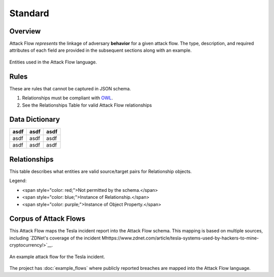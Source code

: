 Standard
========

Overview
--------

Attack Flow *represents* the linkage of adversary **behavior** for a given attack
flow. The type, description, and required attributes of each field are provided
in the subsequent sections along with an example.

.. figure:: _static/model.png
   :alt: Entity diagram for Attack Flow
   :scale: 50%
   :align: center

   Entities used in the Attack Flow language.


Rules
-----

These are rules that cannot be captured in JSON schema.

1. Relationships must be compliant with `OWL <https://www.w3.org/OWL/>`__.
2. See the Relationships Table for valid Attack Flow relationships

Data Dictionary
---------------

+------+-------+-------+
| asdf | asdf  | asdf  |
+======+=======+=======+
| asdf | asdf  | asdf  |
+------+-------+-------+
| asdf | asdf  | asdf  |
+------+-------+-------+

.. raw:: html

    <!--JSON_SCHEMA Generated by `generate_schema_docs.py` at 2022-01-04T07:18:25.390790Z-->
    <h3 id="TopLevel">Top Level Fields</h3>
    <table>
    <tr>
        <th>Name</th>
        <th>Type</th>
        <th>Required</th>
        <th>Description</th>
    </tr>
    <tr>
        <td>flow</td>
        <td><a href="#flow">flow</a> object</td>
        <td>Yes</td>
        <td>An Attack Flow Meta object</td>
    </tr>
    <tr>
        <td>actions</td>
        <td>array of <a href="#actions">actions</a></td>
        <td>Yes</td>
        <td>The list of action nodes in the attack flow</td>
    </tr>
    <tr>
        <td>assets</td>
        <td>array of <a href="#assets">assets</a></td>
        <td>Yes</td>
        <td>The list of asset nodes in the attack flow</td>
    </tr>
    <tr>
        <td>relationships</td>
        <td>array of <a href="#relationships">relationships</a></td>
        <td>Yes</td>
        <td>The list of relationship edges in the attack flow. All Actions MUST have a relationship to the flow. See Relationships table for valid pairs of source and target entities.</td>
    </tr>
    <tr>
        <td>data_properties</td>
        <td>array of <a href="#dataproperties">data_properties</a></td>
        <td>No</td>
        <td>Data properties associate actions, assets, properties, or flows with a piece of data.</td>
    </tr>
    <tr>
        <td>object_properties</td>
        <td>array of <a href="#objectproperties">object_properties</a></td>
        <td>No</td>
        <td>Object properties relate, actions, assets, properties, or flows to other assets, properties, or flows. (Some rules apply.)</td>
    </tr>
    </table>

    <h3 id="flow">Flow Fields</h3>
    <table>
    <tr>
        <th>Name</th>
        <th>Type</th>
        <th>Required</th>
        <th>Description</th>
    </tr>
    <tr>
        <td>type</td>
        <td>enum</td>
        <td>Yes</td>
        <td>Indicate that this is an Attack Flow. (Enum values: "attack-flow")</td>
    </tr>
    <tr>
        <td>id</td>
        <td>uri</td>
        <td>Yes</td>
        <td>The identifier for this Attack Flow. MUST be unique within this document. TODO: Ideally is unique among Attack Flows produced by a particular organization.</td>
    </tr>
    <tr>
        <td>name</td>
        <td>string</td>
        <td>Yes</td>
        <td>The name of the Attack Flow.</td>
    </tr>
    <tr>
        <td>created</td>
        <td>date-time</td>
        <td>Yes</td>
        <td>Creation time of the Attack Flow. (RFC-3339 format, e.g. YYYY-MM-DDThh:mm:ssZ)</td>
    </tr>
    <tr>
        <td>author</td>
        <td>string</td>
        <td>No</td>
        <td>The author of the Attack Flow.</td>
    </tr>
    <tr>
        <td>description</td>
        <td>string</td>
        <td>No</td>
        <td>The description of the Attack Flow.</td>
    </tr>
    </table>

    <h3 id="actions">Actions Fields</h3>
    <table>
    <tr>
        <th>Name</th>
        <th>Type</th>
        <th>Required</th>
        <th>Description</th>
    </tr>
    <tr>
        <td>id</td>
        <td>uri</td>
        <td>Yes</td>
        <td>The identifier for this Action. MUST be unique within this document.</td>
    </tr>
    <tr>
        <td>type</td>
        <td>enum</td>
        <td>No</td>
        <td>Indicate that this is an Action (Enum values: "action")</td>
    </tr>
    <tr>
        <td>name</td>
        <td>string</td>
        <td>Yes</td>
        <td>The name of the action. May be an ATT&amp;CK technique name.</td>
    </tr>
    <tr>
        <td>description</td>
        <td>string</td>
        <td>Yes</td>
        <td>A description of the action.</td>
    </tr>
    <tr>
        <td>timestamp</td>
        <td>date-time</td>
        <td>No</td>
        <td>The timestamp when this action was observed. (RFC-3339 format, e.g. YYYY-MM-DDThh:mm:ssZ)</td>
    </tr>
    <tr>
        <td>reference</td>
        <td>string</td>
        <td>No</td>
        <td>A reference for the action. May be a URL to an ATT&amp;CK technique.</td>
    </tr>
    <tr>
        <td>succeeded</td>
        <td>number</td>
        <td>No</td>
        <td>Float from 0 (failed) to 1 (succeeded) or distribution representing the probability that action succeeded in its effects. Any effects which may be separable should be defined through a separate action. Assumed to be 1 (100% ~ TRUE) if not included.</td>
    </tr>
    <tr>
        <td>confidence</td>
        <td>number</td>
        <td>No</td>
        <td>Float from 0 to 1 or distribution representing the confidence that the action succeeded. Assumed to be 1 (100% ~ ground truth) if not included.</td>
    </tr>
    <tr>
        <td>logic_operator_language</td>
        <td>string</td>
        <td>No</td>
        <td>The language of the logic_operator. Defaults to flow-vTBD when left blank.</td>
    </tr>
    <tr>
        <td>logic_operator</td>
        <td>string</td>
        <td>Yes</td>
        <td>The logic_operator may be any logic valid in the language defined by the logic_operator_language. If the logic_operator_language is undefined, the logic_operator may be AND or OR, representing the relative operation on all required-by relationships. The logic_operator must return the state changes to the provides relationships. Inputs to the logic_operator are required-by Assets and their states; outputs of the logic_operator are provides Assets and their states updates.</td>
    </tr>
    </table>

    <h3 id="assets">Assets Fields</h3>
    <table>
    <tr>
        <th>Name</th>
        <th>Type</th>
        <th>Required</th>
        <th>Description</th>
    </tr>
    <tr>
        <td>id</td>
        <td>uri</td>
        <td>Yes</td>
        <td>The identifier for this Asset. MUST be unique within this document.</td>
    </tr>
    <tr>
        <td>type</td>
        <td>enum</td>
        <td>No</td>
        <td>Indicate that this is an Asset (Enum values: "asset")</td>
    </tr>
    <tr>
        <td>state</td>
        <td>string</td>
        <td>No</td>
        <td>A property that may be used as a transient string representing the state of the object during a point in time representing the current state of the system. The sum of all object states is the state of the system. This may be as simple as &quot;compromised&quot;, the Confidentiality, Integrity, Availability triad, DIMFUI (Degradation, Interruption, Modification, Fabrication, Unauthorized Use, and Interception), or it may even be an arbitrary string. If not included, it is assumed that the state is &#x27;compromised&#x27; after a parent action succeeds.</td>
    </tr>
    </table>

    <h3 id="relationships">Relationships Fields</h3>
    <table>
    <tr>
        <th>Name</th>
        <th>Type</th>
        <th>Required</th>
        <th>Description</th>
    </tr>
    <tr>
        <td>source</td>
        <td>uri</td>
        <td>Yes</td>
        <td>The source flow, action, or asset for this relationship.</td>
    </tr>
    <tr>
        <td>type</td>
        <td>uri</td>
        <td>Yes</td>
        <td>The type of relationship.</td>
    </tr>
    <tr>
        <td>target</td>
        <td>string</td>
        <td>Yes</td>
        <td>The target flow, action, or asset.</td>
    </tr>
    </table>

    <h3 id="dataproperties">Data Properties Fields</h3>
    <table>
    <tr>
        <th>Name</th>
        <th>Type</th>
        <th>Required</th>
        <th>Description</th>
    </tr>
    <tr>
        <td>type</td>
        <td>uri</td>
        <td>Yes</td>
        <td>Type (or &quot;name&quot;) of property.</td>
    </tr>
    <tr>
        <td>source</td>
        <td>uri</td>
        <td>Yes</td>
        <td>The source flow, action, asset, or property for this property.</td>
    </tr>
    <tr>
        <td>target</td>
        <td>string</td>
        <td>Yes</td>
        <td>Value for the specific type for the source object.</td>
    </tr>
    </table>

    <h3 id="objectproperties">Object Properties Fields</h3>
    <table>
    <tr>
        <th>Name</th>
        <th>Type</th>
        <th>Required</th>
        <th>Description</th>
    </tr>
    <tr>
        <td>type</td>
        <td>uri</td>
        <td>Yes</td>
        <td>Type (or &quot;name&quot;) of property.</td>
    </tr>
    <tr>
        <td>source</td>
        <td>uri</td>
        <td>Yes</td>
        <td>The source flow, action, asset, or property for this property.</td>
    </tr>
    <tr>
        <td>target</td>
        <td>uri</td>
        <td>Yes</td>
        <td>Target flow, asset, or property for this property.</td>
    </tr>
    </table>

    <!--/JSON_SCHEMA-->

Relationships
-------------

This table describes what entities are valid source/target pairs for
Relationship objects.

.. raw:: html

    <table>
    <tr>
        <th>From\To</th>
        <th>Asset</th>
        <th>Action</th>
        <th>Object Property</th>
    </tr>
    <tr>
        <th>Asset</th>
        <td style="color: red;">NOT VALID</td>
        <td style="color: blue;">&lt;state&gt;</td>
        <td style="color: purple;">&lt;type&gt;</td>
    </tr>
    <tr>
        <th>Action</th>
        <td style="color: blue;">&lt;state change&gt;</td>
        <td style="color: red;">NOT VALID</td>
        <td style="color: purple;">&lt;type&gt;</td>
    </tr>
    <tr>
        <th>Object Property</th>
        <td style="color: purple;">&lt;type&gt;</td>
        <td style="color: purple;">&lt;type&gt;</td>
        <td style="color: purple;">&lt;type&gt;</td>
    </tr>
    </table>

Legend:

.. role:: red
.. role:: blue
.. role:: purple

* <span style="color: red;">Not permitted by the schema.</span>
* <span style="color: blue;">Instance of Relationship.</span>
* <span style="color: purple;">Instance of Object Property.</span>

Corpus of Attack Flows
----------------------

This Attack Flow maps the Tesla incident report into the Attack Flow schema.
This mapping is based on multiple sources, including `ZDNet's coverage of the
incident
Mhttps://www.zdnet.com/article/tesla-systems-used-by-hackers-to-mine-cryptocurrency/>`__.

.. figure:: _static/tesla-flow.png
   :alt: Tesla incident Attack Flow
   :scale: 50%
   :align: center

   An example attack flow for the Tesla incident.

The project has :doc:`example_flows` where publicly reported breaches are mapped
into the Attack Flow language.
